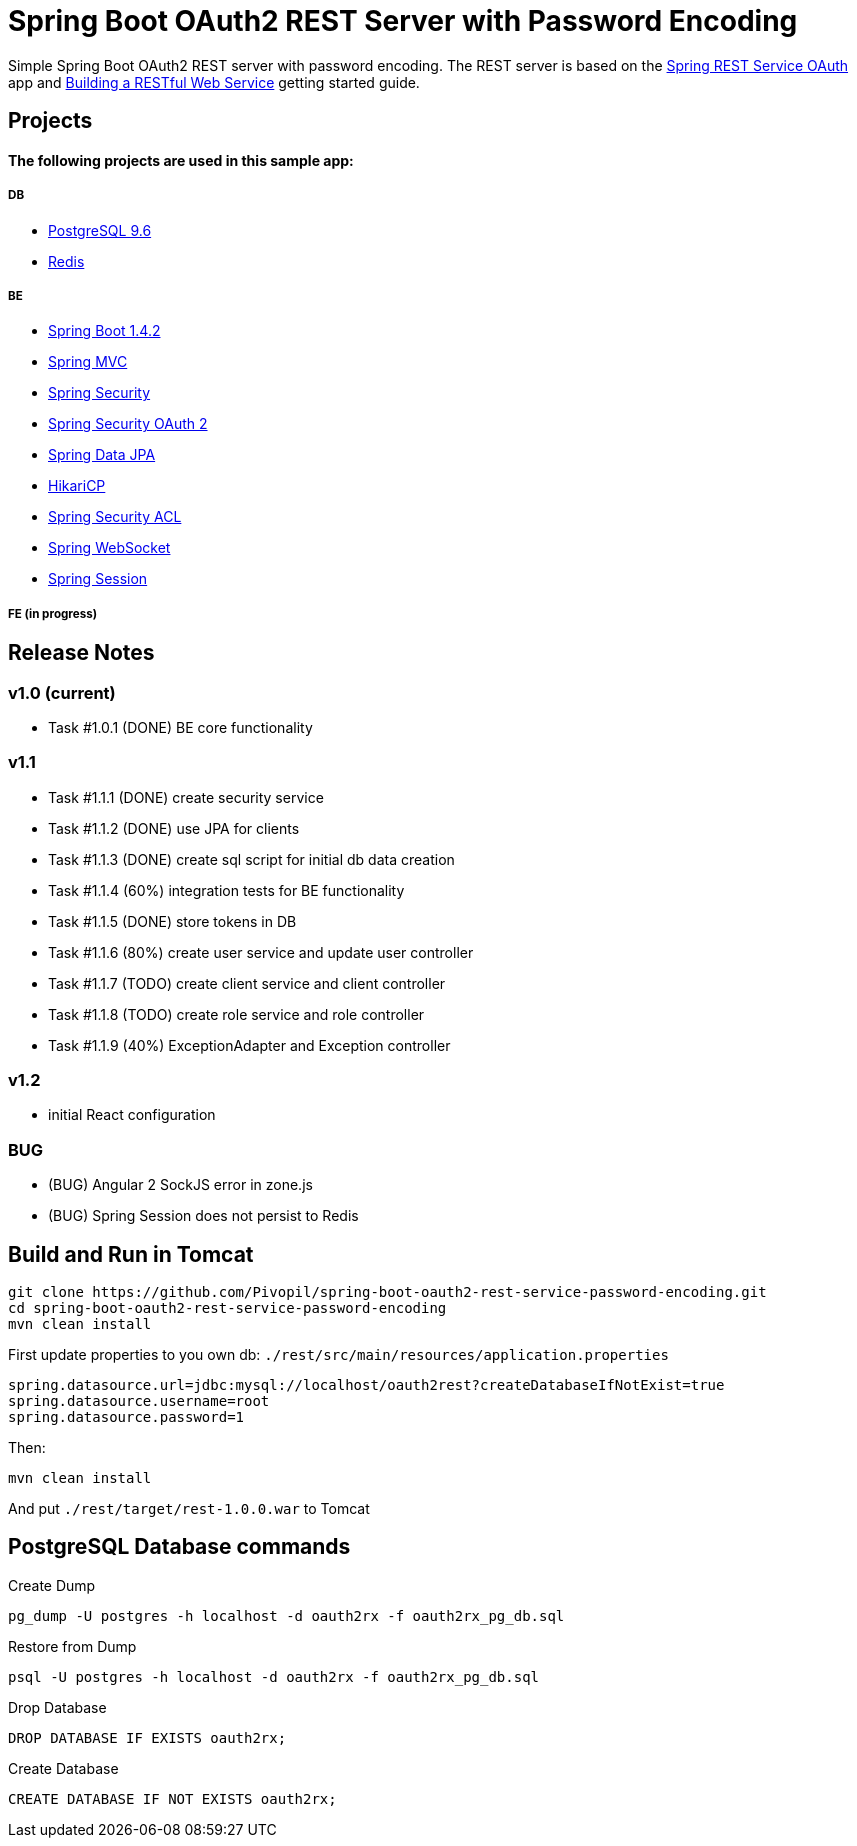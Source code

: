 = Spring Boot OAuth2 REST Server with Password Encoding

Simple Spring Boot OAuth2 REST server with password encoding.
The REST server is based on the https://github.com/royclarkson/spring-rest-service-oauth/[Spring REST Service OAuth] app
and https://spring.io/guides/gs/rest-service/[Building a RESTful Web Service] getting started guide.

== Projects

==== The following projects are used in this sample app:

===== DB

* https://www.postgresql.org/[PostgreSQL 9.6]
* http://redis.io/[Redis]

===== BE

* http://projects.spring.io/spring-boot/[Spring Boot 1.4.2]
* http://docs.spring.io/spring/docs/current/spring-framework-reference/html/mvc.html[Spring MVC]
* http://projects.spring.io/spring-security/[Spring Security]
* http://projects.spring.io/spring-security-oauth/[Spring Security OAuth 2]
* http://projects.spring.io/spring-data-jpa/[Spring Data JPA]
* https://github.com/brettwooldridge/HikariCP/[HikariCP]
* http://docs.spring.io/spring-security/site/docs/3.0.x/reference/domain-acls.html[Spring Security ACL]
* http://docs.spring.io/spring/docs/current/spring-framework-reference/html/websocket.html[Spring WebSocket]
* http://projects.spring.io/spring-session/[Spring Session]

===== FE (in progress)

== Release Notes

=== v1.0 (current)
- Task #1.0.1 (DONE) BE core functionality

=== v1.1
- Task #1.1.1 (DONE) create security service
- Task #1.1.2 (DONE) use JPA for clients
- Task #1.1.3 (DONE) create sql script for initial db data creation
- Task #1.1.4 (60%) integration tests for BE functionality
- Task #1.1.5 (DONE) store tokens in DB
- Task #1.1.6 (80%) create user service and update user controller
- Task #1.1.7 (TODO) create client service and client controller
- Task #1.1.8 (TODO) create role service and role controller
- Task #1.1.9 (40%) ExceptionAdapter and Exception controller


=== v1.2
- initial React configuration

=== BUG
- (BUG) Angular 2 SockJS error in zone.js
- (BUG) Spring Session does not persist to Redis

== Build and Run in Tomcat

```sh
git clone https://github.com/Pivopil/spring-boot-oauth2-rest-service-password-encoding.git
cd spring-boot-oauth2-rest-service-password-encoding
mvn clean install
```

First update properties to you own db: `./rest/src/main/resources/application.properties`

```
spring.datasource.url=jdbc:mysql://localhost/oauth2rest?createDatabaseIfNotExist=true
spring.datasource.username=root
spring.datasource.password=1
```

Then:

```sh
mvn clean install
```

And put `./rest/target/rest-1.0.0.war` to Tomcat

== PostgreSQL Database commands

Create Dump

```sh
pg_dump -U postgres -h localhost -d oauth2rx -f oauth2rx_pg_db.sql
```

Restore from Dump

```sh
psql -U postgres -h localhost -d oauth2rx -f oauth2rx_pg_db.sql
```
Drop Database

```sh
DROP DATABASE IF EXISTS oauth2rx;
```

Create Database

```sh
CREATE DATABASE IF NOT EXISTS oauth2rx;
```

